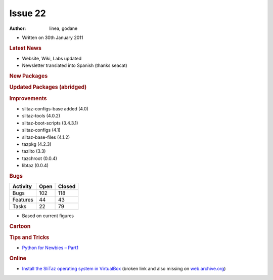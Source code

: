 .. http://doc.slitaz.org/en:newsletter:oldissues:22
.. en/newsletter/oldissues/22.txt · Last modified: 2011/12/13 21:35 by godane

Issue 22
========

:author: linea, godane

* Written on 30th January 2011


.. rubric:: Latest News

* Website, Wiki, Labs updated
* Newsletter translated into Spanish (thanks seacat)


.. rubric:: New Packages

.. hlist::
   :columns: 3

   * ecm
   * mdk3
   * airoscript-ng
   * php-dbase
   * pycurl
   * pidgin-musictracker
   * linapple
   * dvgrab
   * ogmrip
   * at
   * chntpw
   * disktype
   * fakeroot
   * xorg-xf86-input-vmmouse
   * caps
   * alsaequal
   * linux-without-modules
   * TeXmacs
   * bzflag
   * pysqlite
   * celestia
   * perl-libwww
   * pyrex
   * pywebkitgtk
   * pyorbit
   * gnome-mime-data
   * php-soap
   * phpvirtualbox
   * libmicrohttpd
   * gnome-vfs
   * fcitx-zm
   * gnome-python
   * miro
   * clisp
   * cowpatty
   * asleap
   * scrub
   * postfixadmin
   * igmpproxy
   * wyrd
   * pktstat
   * get-LibreOffice
   * weechat
   * qrencode
   * phpqrcode
   * perl-smtp-ssl
   * cairo-dock
   * cairo-dock-plugins
   * gambas2
   * util-linux-ng-setterm
   * yajl
   * urlgrabber
   * perl-text-csv
   * polkit
   * garcon
   * libxfce4ui
   * gzip
   * vzctl
   * vzquota
   * thunar-vfs
   * ovz-web-panel
   * sqlite3-ruby
   * xorg-makedepend
   * libQtTest
   * libssh
   * openmpi
   * shellinabox
   * freerdp
   * remminia


.. rubric:: Updated Packages (abridged)

.. hlist::
   :columns: 3

   * scribus ⇒ 1.3.9
   * libogg ⇒ 1.2.2
   * gpodder ⇒ 2.12
   * gnutls ⇒ 2.10.4
   * feh ⇒ 1.11
   * xterm ⇒ 267
   * gst-plugins-good ⇒ 0.10.26
   * cairomm ⇒ 1.8.6
   * lvm2 ⇒ 2.02.81
   * clutter-gtk ⇒ 0.10.8
   * aria2 ⇒ 1.10.9
   * fotoxx ⇒ 11.01
   * whois ⇒ 5.0.10
   * py3k ⇒ 3.1.3
   * firefox ⇒ 3.6.13
   * seamonkey ⇒ 2.0.11
   * thunderbird ⇒ 3.1.7
   * audacious ⇒ 2.4.3
   * transmission ⇒ 2.13
   * nasm ⇒ 2.09.04
   * cherokee ⇒ 1.0.18
   * libisofs ⇒ 0.6.40
   * libburn ⇒ 0.9.0
   * dhcp ⇒ 4.2.0-P2
   * pcre ⇒ 8.12
   * sqlite ⇒ 3.7.4
   * php ⇒ 5.2.17
   * docbook-xsl ⇒ 1.76.1
   * zenity ⇒ 2.32.1
   * gparted ⇒ 0.7.1
   * xorg-server ⇒ 1.9.3
   * buildbot ⇒ 0.8.2
   * beautifulsoup ⇒ 3.2.0
   * e2fsprogs ⇒ 1.41.14
   * mixxx ⇒ 1.8.2
   * curl ⇒ 7.21.3
   * mysql ⇒ 5.1.54
   * postgresql ⇒ 9.0.2
   * postfix ⇒ 2.8.0
   * freeciv ⇒ 2.2.4
   * git ⇒ 1.7.3.5
   * viewnoir ⇒ 1.1
   * drupal ⇒ 6.20
   * scite ⇒ 2.23
   * udev ⇒ 1.6.5
   * libdrm ⇒ 2.4.23
   * terminal ⇒ 0.4.5
   * evilvte ⇒ 0.4.7
   * bogofilter ⇒ 1.2.2
   * bluez ⇒ 4.82
   * pyneighborhood ⇒ 0.5.3
   * lmms ⇒ 0.4.9
   * wipe ⇒ 2.3.1
   * tor ⇒ 0.2.1.29
   * pidgin ⇒ 2.7.9
   * leafpad ⇒ 0.8.18.1
   * zsh ⇒ 4.3.11
   * snort ⇒ 2.9.0.3
   * parcellite ⇒ 0.9.3
   * busybox ⇒ 1.18.2
   * netatalk ⇒ 2.1.5
   * lvm2 ⇒ 2.02.79
   * winetricks ⇒ 20110123
   * ethtool ⇒ 2.6.36
   * speedometer ⇒ 2.7
   * task ⇒ 1.9.3
   * units ⇒ 1.88
   * cryptsetup ⇒ 1.2.0
   * deadbeef ⇒ 0.4.4
   * exiv ⇒ 0.20
   * zile ⇒ 2.3.21
   * sip ⇒ 4.12
   * fsarchiver ⇒ 0.6.12
   * ruby ⇒ 1.9.2-p136
   * mc ⇒ 4.7.5
   * vala ⇒ 0.10.2
   * mercurial ⇒ 1.7.3
   * wordpress ⇒ 3.0.4
   * elfutils ⇒ 0.151
   * yad ⇒ 0.7.2
   * libwebkit ⇒ 1.2.6
   * rrdtool ⇒ 1.4.5
   * htop ⇒ 0.9
   * cups ⇒ 1.4.6
   * geany ⇒ 0.20
   * shell-fm ⇒ 0.7
   * bash ⇒ 4.1
   * module-init-tools ⇒ 1.12
   * make ⇒ 3.82
   * coreutils ⇒ 0.9
   * isomaster ⇒ 1.3.8
   * ncmpcpp ⇒ 0.5.6
   * sudo ⇒ 1.7.4p5
   * wireshark ⇒ 1.4.3
   * nicotine ⇒ 1.2.16
   * mlt ⇒ 0.6.0
   * mpc ⇒ 0.20
   * gnupg ⇒ 2.0.17
   * dbus ⇒ 1.4.1
   * file ⇒ 5.0.5
   * exo ⇒ 0.6.0
   * xfce4-* ⇒ 4.8.0
   * dmidecode ⇒ 2.11
   * gst-plugins-{good, bad, base, ugly} ⇒ 0.10.*
   * libdrm ⇒ 2.4.23
   * mesa ⇒ 7.10
   * linux ⇒ 2.6.37
   * aufs ⇒ 20110122
   * catalyst ⇒ 10.12
   * orage ⇒ 4.8.0
   * kismet ⇒ 2011-01-R1
   * murrine ⇒ 2011-01-R1
   * ntfs-3g ⇒ 2011.1.15
   * vlc ⇒ 1.1.6
   * openssh ⇒ 5.7p1
   * memtest ⇒ 4.20
   * inkscape ⇒ 0.48.1
   * nmap ⇒ 5.10
   * ddrescue ⇒ 1.14
   * xz ⇒ 5.0.1
   * mplayer ⇒ 1.0rc4
   * xorg-xproto ⇒ 7.0.20


.. rubric:: Improvements

* slitaz-configs-base added (4.0) 
* slitaz-tools (4.0.2)
* slitaz-boot-scripts (3.4.3.1)
* slitaz-configs (4.1)
* slitaz-base-files (4.1.2)
* tazpkg (4.2.3)
* tazlito (3.3)
* tazchroot (0.0.4)
* libtaz (0.0.4)


.. rubric:: Bugs

======== ==== ======
Activity Open Closed
======== ==== ======
Bugs     102   118
Features  44    43
Tasks     22    79
======== ==== ======

* Based on current figures


.. rubric:: Cartoon

.. image:: cartoons/cartoon-3.png


.. rubric:: Tips and Tricks

* `Python for Newbies – Part1 <http://temporaryland.wordpress.com/2011/01/26/python-for-newbies/>`_


.. rubric:: Online

* `Install the SliTaz operating system in VirtualBox <http://www.unixweblog.com/2011/01/installing-linux-slitaz-small-30-mb-linux-operating-system-in-virtualbox/>`_
  (broken link and also missing on `web.archive.org <https://web.archive.org/web/*/http://www.unixweblog.com/2011/01/installing-linux-slitaz-small-30-mb-linux-operating-system-in-virtualbox>`_)
